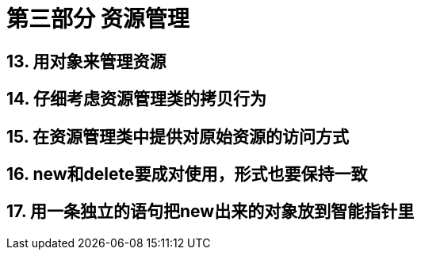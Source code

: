 = 第三部分 资源管理

== 13. 用对象来管理资源

== 14. 仔细考虑资源管理类的拷贝行为

== 15. 在资源管理类中提供对原始资源的访问方式

== 16. new和delete要成对使用，形式也要保持一致

== 17. 用一条独立的语句把new出来的对象放到智能指针里